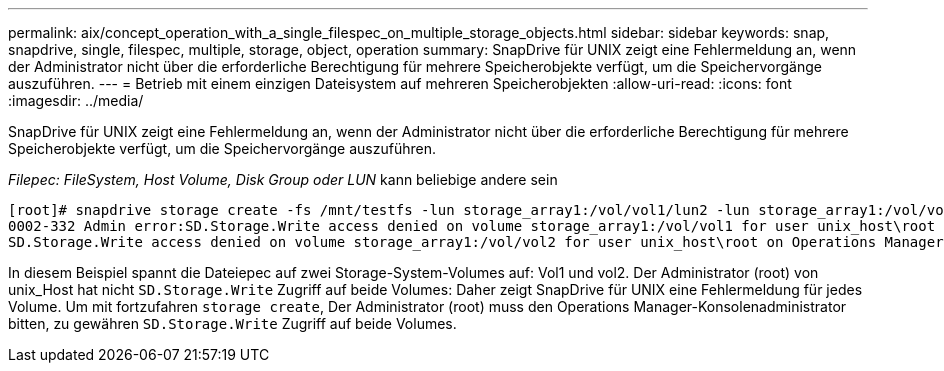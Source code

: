 ---
permalink: aix/concept_operation_with_a_single_filespec_on_multiple_storage_objects.html 
sidebar: sidebar 
keywords: snap, snapdrive, single, filespec, multiple, storage, object, operation 
summary: SnapDrive für UNIX zeigt eine Fehlermeldung an, wenn der Administrator nicht über die erforderliche Berechtigung für mehrere Speicherobjekte verfügt, um die Speichervorgänge auszuführen. 
---
= Betrieb mit einem einzigen Dateisystem auf mehreren Speicherobjekten
:allow-uri-read: 
:icons: font
:imagesdir: ../media/


[role="lead"]
SnapDrive für UNIX zeigt eine Fehlermeldung an, wenn der Administrator nicht über die erforderliche Berechtigung für mehrere Speicherobjekte verfügt, um die Speichervorgänge auszuführen.

_Filepec: FileSystem, Host Volume, Disk Group oder LUN_ kann beliebige andere sein

[listing]
----
[root]# snapdrive storage create -fs /mnt/testfs -lun storage_array1:/vol/vol1/lun2 -lun storage_array1:/vol/vol2/lun2  -lunsize 100m
0002-332 Admin error:SD.Storage.Write access denied on volume storage_array1:/vol/vol1 for user unix_host\root on Operations Manager server ops_mngr_server
SD.Storage.Write access denied on volume storage_array1:/vol/vol2 for user unix_host\root on Operations Manager server ops_mngr_server
----
In diesem Beispiel spannt die Dateiepec auf zwei Storage-System-Volumes auf: Vol1 und vol2. Der Administrator (root) von unix_Host hat nicht `SD.Storage.Write` Zugriff auf beide Volumes: Daher zeigt SnapDrive für UNIX eine Fehlermeldung für jedes Volume. Um mit fortzufahren `storage create`, Der Administrator (root) muss den Operations Manager-Konsolenadministrator bitten, zu gewähren `SD.Storage.Write` Zugriff auf beide Volumes.
